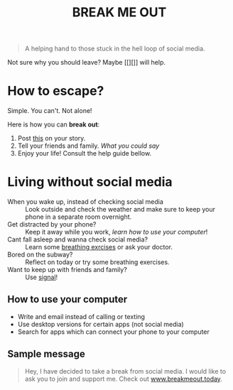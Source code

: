 #+TITLE: BREAK ME OUT
#+DESCRIPTION: A helping hand to those stuck in the hell loop of social media.
#+OPTIONS: num:nil timestamp:nil toc:nil author:nil title:nil
#+HTML_HEAD_EXTRA: <link rel="stylesheet" type="text/css" href="index.css"></link>


#+HTML_HEAD: <!-- Global site tag (gtag.js) - Google Analytics -->
#+HTML_HEAD: <script async src="https://www.googletagmanager.com/gtag/js?id=G-Z19FJZYCZE"></script>
#+HTML_HEAD: <script>
#+HTML_HEAD: window.dataLayer = window.dataLayer || [];
#+HTML_HEAD: function gtag(){dataLayer.push(arguments);}
#+HTML_HEAD: gtag('js', new Date());
#+HTML_HEAD: 
#+HTML_HEAD: gtag('config', 'G-Z19FJZYCZE');
#+HTML_HEAD: </script>



#+attr_html: :width 70%
[[./favicon.png]]

#+begin_quote
A helping hand to those stuck in the hell loop of social media.
#+end_quote


Not sure why you should leave? Maybe [[][]] will help.

* How to escape?

#+attr_html: :id boom
Simple. You can't. Not alone!

Here is how you can *break out*:
1. Post [[https://www.instagram.com/p/CfL6iVUtGk5/?utm_source=ig_web_copy_link][this]] on your story.
2. Tell your friends and family. /[[Sample message][What you could say]]/ 
3. Enjoy your life! Consult the help guide bellow.


* Living without social media
+ When you wake up, instead of checking social media :: Look outside and check the weather and make sure to keep your phone in a separate room overnight.
+ Get distracted by your phone? :: Keep it away while you work, [[How to use your computer][learn how to use your computer]]!
+ Cant fall asleep and wanna check social media? :: Learn some [[https://www.healthline.com/health/breathing-exercises-for-sleep#4-7-8-technique][breathing exrcises]] or ask your doctor.
+ Bored on the subway? :: Reflect on today or try some breathing exercises.
+ Want to keep up with friends and family? :: Use [[https://signal.org/][signal]]!  
  
  
** How to use your computer
+ Write and email instead of calling or texting
+ Use desktop versions for certain apps (not social media)
+ Search for apps which can connect your phone to your computer


** Sample message
#+begin_quote
Hey, I have decided to take a break from social media. I would like to ask you to join and support me. Check out [[https://breakmeout.today/][www.breakmeout.today]].
#+end_quote
